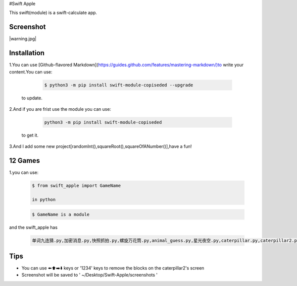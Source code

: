 #Swift Apple

This swift(module) is a swift-calculate app.

Screenshot
---------------

|warning.jpg|

Installation
---------------

1.You can use [Github-flavored Markdown](https://guides.github.com/features/mastering-markdown/)to write your content.You can use:

   .. code:: bash

      $ python3 -m pip install swift-module-copiseded --upgrade
  to update.

2.And if you are frist use the module you can use:

   .. code:: bash

      python3 -m pip install swift-module-copiseded

  to get it.

3.And I add some new project[randomInt(),squareRoot(),squareOfANumber()],have a fun!

12 Games
---------------
1.you can use:

  .. code:: bash

     $ from swift_apple import GameName

     in python

  .. code:: bash
  
     $ GameName is a module

and the swift_apple has

  .. code:: bash
  
     单词九连猜.py,加密消息.py,快照抓拍.py,螺旋万花筒.py,animal_guess.py,星光夜空.py,caterpillar.py,caterpillar2.py,egg_catcher.py,rectangle.py,robot_builder.py

Tips
-------

-  You can use ⬅️⬆️➡️⬇️ keys or '1234' keys to remove the blocks on the
   caterpillar2's screen

-  Screenshot will be saved to ' ~/Desktop/Swift-Apple/screenshots '

.. warning.jpg image :: https://www.z4a.net/image/2W5goP
